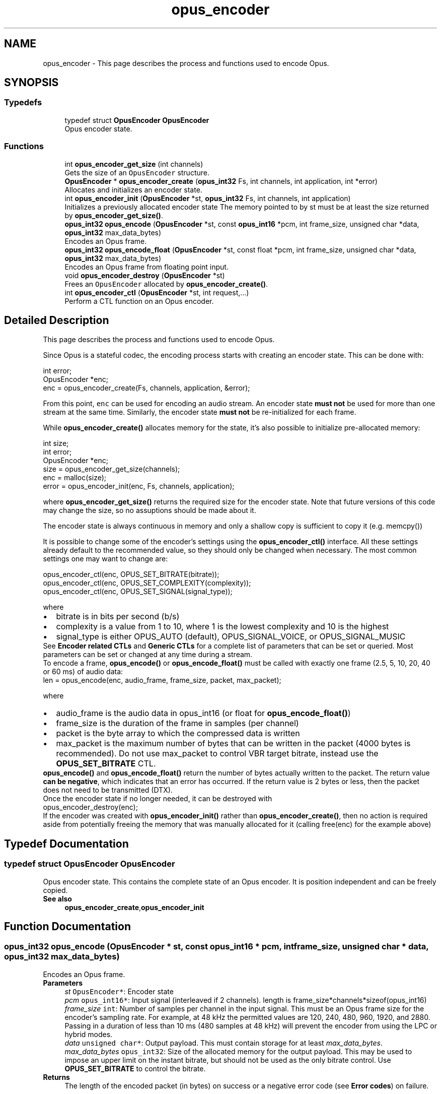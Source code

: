 .TH "opus_encoder" 3 "Mon Feb 6 2023" "Version 1.3.1" "Opus" \" -*- nroff -*-
.ad l
.nh
.SH NAME
opus_encoder \- This page describes the process and functions used to encode Opus\&.  

.SH SYNOPSIS
.br
.PP
.SS "Typedefs"

.in +1c
.ti -1c
.RI "typedef struct \fBOpusEncoder\fP \fBOpusEncoder\fP"
.br
.RI "Opus encoder state\&. "
.in -1c
.SS "Functions"

.in +1c
.ti -1c
.RI "int \fBopus_encoder_get_size\fP (int channels)"
.br
.RI "Gets the size of an \fCOpusEncoder\fP structure\&. "
.ti -1c
.RI "\fBOpusEncoder\fP * \fBopus_encoder_create\fP (\fBopus_int32\fP Fs, int channels, int application, int *error)"
.br
.RI "Allocates and initializes an encoder state\&. "
.ti -1c
.RI "int \fBopus_encoder_init\fP (\fBOpusEncoder\fP *st, \fBopus_int32\fP Fs, int channels, int application)"
.br
.RI "Initializes a previously allocated encoder state The memory pointed to by st must be at least the size returned by \fBopus_encoder_get_size()\fP\&. "
.ti -1c
.RI "\fBopus_int32\fP \fBopus_encode\fP (\fBOpusEncoder\fP *st, const \fBopus_int16\fP *pcm, int frame_size, unsigned char *data, \fBopus_int32\fP max_data_bytes)"
.br
.RI "Encodes an Opus frame\&. "
.ti -1c
.RI "\fBopus_int32\fP \fBopus_encode_float\fP (\fBOpusEncoder\fP *st, const float *pcm, int frame_size, unsigned char *data, \fBopus_int32\fP max_data_bytes)"
.br
.RI "Encodes an Opus frame from floating point input\&. "
.ti -1c
.RI "void \fBopus_encoder_destroy\fP (\fBOpusEncoder\fP *st)"
.br
.RI "Frees an \fCOpusEncoder\fP allocated by \fBopus_encoder_create()\fP\&. "
.ti -1c
.RI "int \fBopus_encoder_ctl\fP (\fBOpusEncoder\fP *st, int request,\&.\&.\&.)"
.br
.RI "Perform a CTL function on an Opus encoder\&. "
.in -1c
.SH "Detailed Description"
.PP 
This page describes the process and functions used to encode Opus\&. 

Since Opus is a stateful codec, the encoding process starts with creating an encoder state\&. This can be done with:
.PP
.PP
.nf
int          error;
OpusEncoder *enc;
enc = opus_encoder_create(Fs, channels, application, &error);
.fi
.PP
.PP
From this point, \fCenc\fP can be used for encoding an audio stream\&. An encoder state \fBmust\fP \fBnot\fP be used for more than one stream at the same time\&. Similarly, the encoder state \fBmust\fP \fBnot\fP be re-initialized for each frame\&.
.PP
While \fBopus_encoder_create()\fP allocates memory for the state, it's also possible to initialize pre-allocated memory:
.PP
.PP
.nf
int          size;
int          error;
OpusEncoder *enc;
size = opus_encoder_get_size(channels);
enc = malloc(size);
error = opus_encoder_init(enc, Fs, channels, application);
.fi
.PP
.PP
where \fBopus_encoder_get_size()\fP returns the required size for the encoder state\&. Note that future versions of this code may change the size, so no assuptions should be made about it\&.
.PP
The encoder state is always continuous in memory and only a shallow copy is sufficient to copy it (e\&.g\&. memcpy())
.PP
It is possible to change some of the encoder's settings using the \fBopus_encoder_ctl()\fP interface\&. All these settings already default to the recommended value, so they should only be changed when necessary\&. The most common settings one may want to change are:
.PP
.PP
.nf
opus_encoder_ctl(enc, OPUS_SET_BITRATE(bitrate));
opus_encoder_ctl(enc, OPUS_SET_COMPLEXITY(complexity));
opus_encoder_ctl(enc, OPUS_SET_SIGNAL(signal_type));
.fi
.PP
.PP
where
.PP
.PD 0
.IP "\(bu" 2
bitrate is in bits per second (b/s) 
.IP "\(bu" 2
complexity is a value from 1 to 10, where 1 is the lowest complexity and 10 is the highest 
.IP "\(bu" 2
signal_type is either OPUS_AUTO (default), OPUS_SIGNAL_VOICE, or OPUS_SIGNAL_MUSIC
.PP
See \fBEncoder related CTLs\fP and \fBGeneric CTLs\fP for a complete list of parameters that can be set or queried\&. Most parameters can be set or changed at any time during a stream\&.
.PP
To encode a frame, \fBopus_encode()\fP or \fBopus_encode_float()\fP must be called with exactly one frame (2\&.5, 5, 10, 20, 40 or 60 ms) of audio data: 
.PP
.nf
len = opus_encode(enc, audio_frame, frame_size, packet, max_packet);

.fi
.PP
.PP
where 
.PD 0

.IP "\(bu" 2
audio_frame is the audio data in opus_int16 (or float for \fBopus_encode_float()\fP) 
.IP "\(bu" 2
frame_size is the duration of the frame in samples (per channel) 
.IP "\(bu" 2
packet is the byte array to which the compressed data is written 
.IP "\(bu" 2
max_packet is the maximum number of bytes that can be written in the packet (4000 bytes is recommended)\&. Do not use max_packet to control VBR target bitrate, instead use the \fBOPUS_SET_BITRATE\fP CTL\&. 
.PP
.PP
\fBopus_encode()\fP and \fBopus_encode_float()\fP return the number of bytes actually written to the packet\&. The return value \fBcan be negative\fP, which indicates that an error has occurred\&. If the return value is 2 bytes or less, then the packet does not need to be transmitted (DTX)\&.
.PP
Once the encoder state if no longer needed, it can be destroyed with
.PP
.PP
.nf
opus_encoder_destroy(enc);
.fi
.PP
.PP
If the encoder was created with \fBopus_encoder_init()\fP rather than \fBopus_encoder_create()\fP, then no action is required aside from potentially freeing the memory that was manually allocated for it (calling free(enc) for the example above) 
.SH "Typedef Documentation"
.PP 
.SS "typedef struct \fBOpusEncoder\fP \fBOpusEncoder\fP"

.PP
Opus encoder state\&. This contains the complete state of an Opus encoder\&. It is position independent and can be freely copied\&. 
.PP
\fBSee also\fP
.RS 4
\fBopus_encoder_create\fP,\fBopus_encoder_init\fP 
.RE
.PP

.SH "Function Documentation"
.PP 
.SS "\fBopus_int32\fP opus_encode (\fBOpusEncoder\fP * st, const \fBopus_int16\fP * pcm, int frame_size, unsigned char * data, \fBopus_int32\fP max_data_bytes)"

.PP
Encodes an Opus frame\&. 
.PP
\fBParameters\fP
.RS 4
\fIst\fP \fCOpusEncoder*\fP: Encoder state 
.br
\fIpcm\fP \fCopus_int16*\fP: Input signal (interleaved if 2 channels)\&. length is frame_size*channels*sizeof(opus_int16) 
.br
\fIframe_size\fP \fCint\fP: Number of samples per channel in the input signal\&. This must be an Opus frame size for the encoder's sampling rate\&. For example, at 48 kHz the permitted values are 120, 240, 480, 960, 1920, and 2880\&. Passing in a duration of less than 10 ms (480 samples at 48 kHz) will prevent the encoder from using the LPC or hybrid modes\&. 
.br
\fIdata\fP \fCunsigned char*\fP: Output payload\&. This must contain storage for at least \fImax_data_bytes\fP\&. 
.br
\fImax_data_bytes\fP \fCopus_int32\fP: Size of the allocated memory for the output payload\&. This may be used to impose an upper limit on the instant bitrate, but should not be used as the only bitrate control\&. Use \fBOPUS_SET_BITRATE\fP to control the bitrate\&. 
.RE
.PP
\fBReturns\fP
.RS 4
The length of the encoded packet (in bytes) on success or a negative error code (see \fBError codes\fP) on failure\&. 
.RE
.PP

.SS "\fBopus_int32\fP opus_encode_float (\fBOpusEncoder\fP * st, const float * pcm, int frame_size, unsigned char * data, \fBopus_int32\fP max_data_bytes)"

.PP
Encodes an Opus frame from floating point input\&. 
.PP
\fBParameters\fP
.RS 4
\fIst\fP \fCOpusEncoder*\fP: Encoder state 
.br
\fIpcm\fP \fCfloat*\fP: Input in float format (interleaved if 2 channels), with a normal range of +/-1\&.0\&. Samples with a range beyond +/-1\&.0 are supported but will be clipped by decoders using the integer API and should only be used if it is known that the far end supports extended dynamic range\&. length is frame_size*channels*sizeof(float) 
.br
\fIframe_size\fP \fCint\fP: Number of samples per channel in the input signal\&. This must be an Opus frame size for the encoder's sampling rate\&. For example, at 48 kHz the permitted values are 120, 240, 480, 960, 1920, and 2880\&. Passing in a duration of less than 10 ms (480 samples at 48 kHz) will prevent the encoder from using the LPC or hybrid modes\&. 
.br
\fIdata\fP \fCunsigned char*\fP: Output payload\&. This must contain storage for at least \fImax_data_bytes\fP\&. 
.br
\fImax_data_bytes\fP \fCopus_int32\fP: Size of the allocated memory for the output payload\&. This may be used to impose an upper limit on the instant bitrate, but should not be used as the only bitrate control\&. Use \fBOPUS_SET_BITRATE\fP to control the bitrate\&. 
.RE
.PP
\fBReturns\fP
.RS 4
The length of the encoded packet (in bytes) on success or a negative error code (see \fBError codes\fP) on failure\&. 
.RE
.PP

.SS "\fBOpusEncoder\fP* opus_encoder_create (\fBopus_int32\fP Fs, int channels, int application, int * error)"

.PP
Allocates and initializes an encoder state\&. There are three coding modes:
.PP
\fBOPUS_APPLICATION_VOIP\fP gives best quality at a given bitrate for voice signals\&. It enhances the input signal by high-pass filtering and emphasizing formants and harmonics\&. Optionally it includes in-band forward error correction to protect against packet loss\&. Use this mode for typical VoIP applications\&. Because of the enhancement, even at high bitrates the output may sound different from the input\&.
.PP
\fBOPUS_APPLICATION_AUDIO\fP gives best quality at a given bitrate for most non-voice signals like music\&. Use this mode for music and mixed (music/voice) content, broadcast, and applications requiring less than 15 ms of coding delay\&.
.PP
\fBOPUS_APPLICATION_RESTRICTED_LOWDELAY\fP configures low-delay mode that disables the speech-optimized mode in exchange for slightly reduced delay\&. This mode can only be set on an newly initialized or freshly reset encoder because it changes the codec delay\&.
.PP
This is useful when the caller knows that the speech-optimized modes will not be needed (use with caution)\&. 
.PP
\fBParameters\fP
.RS 4
\fIFs\fP \fCopus_int32\fP: Sampling rate of input signal (Hz) This must be one of 8000, 12000, 16000, 24000, or 48000\&. 
.br
\fIchannels\fP \fCint\fP: Number of channels (1 or 2) in input signal 
.br
\fIapplication\fP \fCint\fP: Coding mode (\fBOPUS_APPLICATION_VOIP\fP/\fBOPUS_APPLICATION_AUDIO\fP/\fBOPUS_APPLICATION_RESTRICTED_LOWDELAY\fP) 
.br
\fIerror\fP \fCint*\fP: \fBError codes\fP 
.RE
.PP
\fBNote\fP
.RS 4
Regardless of the sampling rate and number channels selected, the Opus encoder can switch to a lower audio bandwidth or number of channels if the bitrate selected is too low\&. This also means that it is safe to always use 48 kHz stereo input and let the encoder optimize the encoding\&. 
.RE
.PP

.SS "int opus_encoder_ctl (\fBOpusEncoder\fP * st, int request,  \&.\&.\&.)"

.PP
Perform a CTL function on an Opus encoder\&. Generally the request and subsequent arguments are generated by a convenience macro\&. 
.PP
\fBParameters\fP
.RS 4
\fIst\fP \fCOpusEncoder*\fP: Encoder state\&. 
.br
\fIrequest\fP This and all remaining parameters should be replaced by one of the convenience macros in \fBGeneric CTLs\fP or \fBEncoder related CTLs\fP\&. 
.RE
.PP
\fBSee also\fP
.RS 4
\fBGeneric CTLs\fP 
.PP
\fBEncoder related CTLs\fP 
.RE
.PP

.SS "void opus_encoder_destroy (\fBOpusEncoder\fP * st)"

.PP
Frees an \fCOpusEncoder\fP allocated by \fBopus_encoder_create()\fP\&. 
.PP
\fBParameters\fP
.RS 4
\fIst\fP \fCOpusEncoder*\fP: State to be freed\&. 
.RE
.PP

.SS "int opus_encoder_get_size (int channels)"

.PP
Gets the size of an \fCOpusEncoder\fP structure\&. 
.PP
\fBParameters\fP
.RS 4
\fIchannels\fP \fCint\fP: Number of channels\&. This must be 1 or 2\&. 
.RE
.PP
\fBReturns\fP
.RS 4
The size in bytes\&. 
.RE
.PP

.SS "int opus_encoder_init (\fBOpusEncoder\fP * st, \fBopus_int32\fP Fs, int channels, int application)"

.PP
Initializes a previously allocated encoder state The memory pointed to by st must be at least the size returned by \fBopus_encoder_get_size()\fP\&. This is intended for applications which use their own allocator instead of malloc\&. 
.PP
\fBSee also\fP
.RS 4
\fBopus_encoder_create()\fP,\fBopus_encoder_get_size()\fP To reset a previously initialized state, use the \fBOPUS_RESET_STATE\fP CTL\&. 
.RE
.PP
\fBParameters\fP
.RS 4
\fIst\fP \fCOpusEncoder*\fP: Encoder state 
.br
\fIFs\fP \fCopus_int32\fP: Sampling rate of input signal (Hz) This must be one of 8000, 12000, 16000, 24000, or 48000\&. 
.br
\fIchannels\fP \fCint\fP: Number of channels (1 or 2) in input signal 
.br
\fIapplication\fP \fCint\fP: Coding mode (OPUS_APPLICATION_VOIP/OPUS_APPLICATION_AUDIO/OPUS_APPLICATION_RESTRICTED_LOWDELAY) 
.RE
.PP
\fBReturn values\fP
.RS 4
\fI\fBOPUS_OK\fP\fP Success or \fBError codes\fP 
.RE
.PP

.SH "Author"
.PP 
Generated automatically by Doxygen for Opus from the source code\&.
